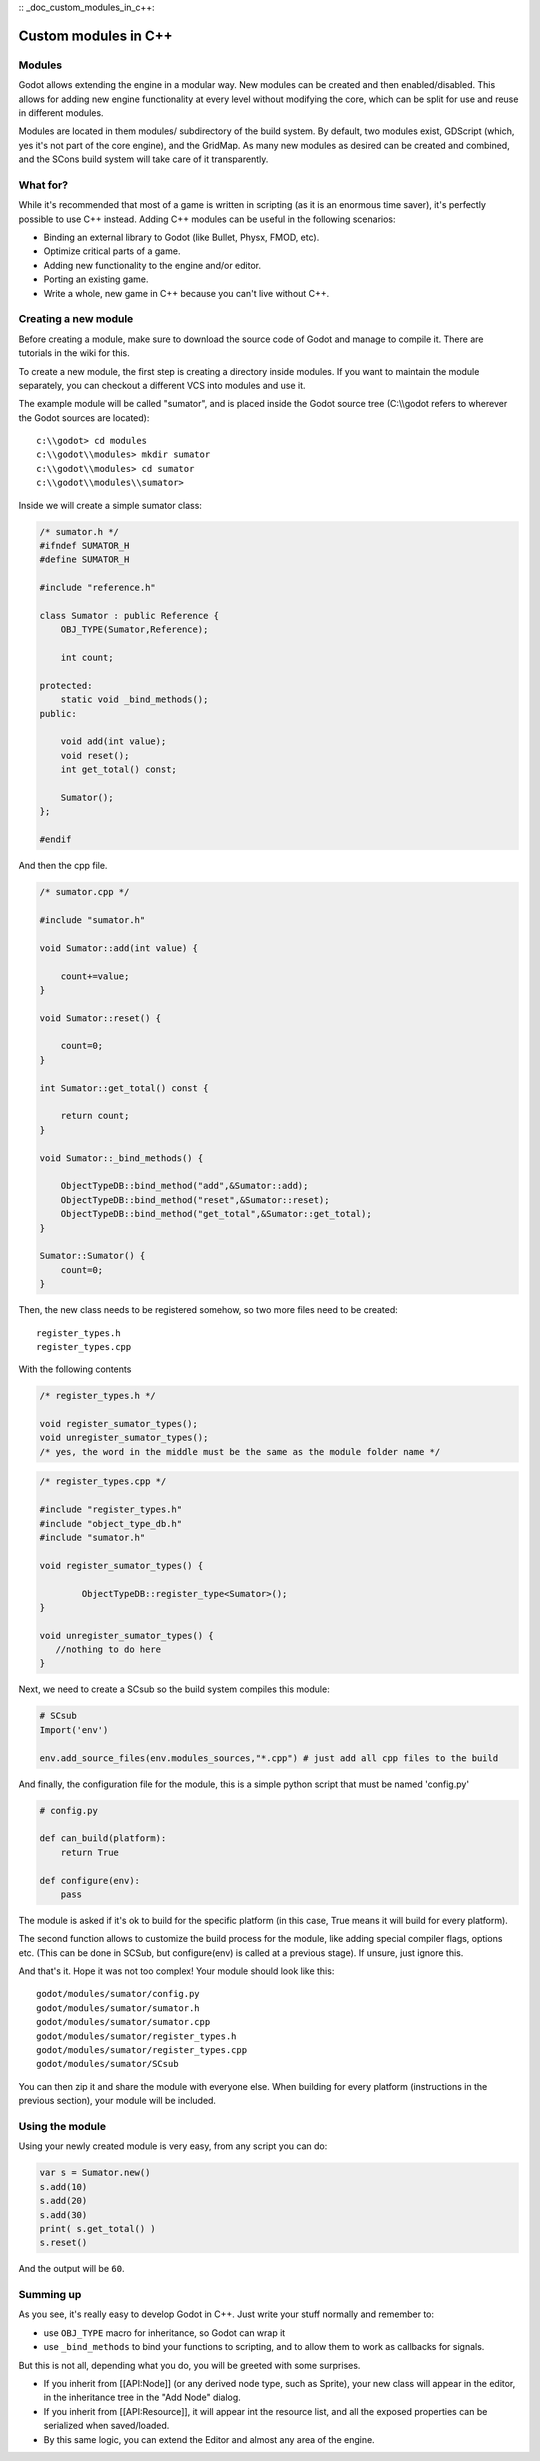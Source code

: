 :: _doc_custom_modules_in_c++:

Custom modules in C++
=====================

Modules
-------

Godot allows extending the engine in a modular way. New modules can be
created and then enabled/disabled. This allows for adding new engine
functionality at every level without modifying the core, which can be
split for use and reuse in different modules.

Modules are located in them modules/ subdirectory of the build system.
By default, two modules exist, GDScript (which, yes it's not part of the
core engine), and the GridMap. As many new modules as desired can be
created and combined, and the SCons build system will take care of it
transparently.

What for?
---------

While it's recommended that most of a game is written in scripting (as
it is an enormous time saver), it's perfectly possible to use C++
instead. Adding C++ modules can be useful in the following scenarios:

-  Binding an external library to Godot (like Bullet, Physx, FMOD, etc).
-  Optimize critical parts of a game.
-  Adding new functionality to the engine and/or editor.
-  Porting an existing game.
-  Write a whole, new game in C++ because you can't live without C++.

Creating a new module
---------------------

Before creating a module, make sure to download the source code of Godot
and manage to compile it. There are tutorials in the wiki for this.

To create a new module, the first step is creating a directory inside
modules. If you want to maintain the module separately, you can checkout
a different VCS into modules and use it.

The example module will be called "sumator", and is placed inside the
Godot source tree (C:\\\\godot refers to wherever the Godot sources are
located):

::

    c:\\godot> cd modules
    c:\\godot\\modules> mkdir sumator
    c:\\godot\\modules> cd sumator
    c:\\godot\\modules\\sumator>

Inside we will create a simple sumator class:

.. code:: cpp

    /* sumator.h */
    #ifndef SUMATOR_H
    #define SUMATOR_H

    #include "reference.h"

    class Sumator : public Reference {
        OBJ_TYPE(Sumator,Reference);

        int count;

    protected:
        static void _bind_methods();
    public:

        void add(int value);
        void reset();
        int get_total() const;

        Sumator();
    };

    #endif

And then the cpp file.

.. code:: cpp

    /* sumator.cpp */

    #include "sumator.h"

    void Sumator::add(int value) {

        count+=value;
    }

    void Sumator::reset() {

        count=0;
    }

    int Sumator::get_total() const {

        return count;
    }

    void Sumator::_bind_methods() {

        ObjectTypeDB::bind_method("add",&Sumator::add);
        ObjectTypeDB::bind_method("reset",&Sumator::reset);
        ObjectTypeDB::bind_method("get_total",&Sumator::get_total);
    }

    Sumator::Sumator() {
        count=0;
    }

Then, the new class needs to be registered somehow, so two more files
need to be created:

::

    register_types.h
    register_types.cpp

With the following contents

.. code:: cpp

    /* register_types.h */

    void register_sumator_types();
    void unregister_sumator_types();
    /* yes, the word in the middle must be the same as the module folder name */

.. code:: cpp

    /* register_types.cpp */

    #include "register_types.h"
    #include "object_type_db.h"
    #include "sumator.h"

    void register_sumator_types() {

            ObjectTypeDB::register_type<Sumator>();
    }

    void unregister_sumator_types() {
       //nothing to do here
    }

Next, we need to create a SCsub so the build system compiles this
module:

.. code:: python

    # SCsub
    Import('env')

    env.add_source_files(env.modules_sources,"*.cpp") # just add all cpp files to the build

And finally, the configuration file for the module, this is a simple
python script that must be named 'config.py'

.. code:: python

    # config.py

    def can_build(platform):
        return True  

    def configure(env):
        pass

The module is asked if it's ok to build for the specific platform (in
this case, True means it will build for every platform).

The second function allows to customize the build process for the
module, like adding special compiler flags, options etc. (This can be
done in SCSub, but configure(env) is called at a previous stage). If
unsure, just ignore this.

And that's it. Hope it was not too complex! Your module should look like
this:

::

    godot/modules/sumator/config.py
    godot/modules/sumator/sumator.h
    godot/modules/sumator/sumator.cpp
    godot/modules/sumator/register_types.h
    godot/modules/sumator/register_types.cpp
    godot/modules/sumator/SCsub

You can then zip it and share the module with everyone else. When
building for every platform (instructions in the previous section), your
module will be included.

Using the module
----------------

Using your newly created module is very easy, from any script you can
do:

.. code:: python

    var s = Sumator.new()
    s.add(10)
    s.add(20)
    s.add(30)
    print( s.get_total() )
    s.reset()

And the output will be ``60``.

Summing up
----------

As you see, it's really easy to develop Godot in C++. Just write your
stuff normally and remember to:

-  use ``OBJ_TYPE`` macro for inheritance, so Godot can wrap it
-  use ``_bind_methods`` to bind your functions to scripting, and to
   allow them to work as callbacks for signals.

But this is not all, depending what you do, you will be greeted with
some surprises.

-  If you inherit from [[API:Node]] (or any derived node type, such as
   Sprite), your new class will appear in the editor, in the inheritance
   tree in the "Add Node" dialog.
-  If you inherit from [[API:Resource]], it will appear int the resource
   list, and all the exposed properties can be serialized when
   saved/loaded.
-  By this same logic, you can extend the Editor and almost any area of
   the engine.
